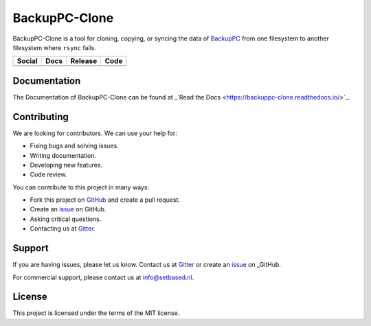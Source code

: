 BackupPC-Clone
##############

BackupPC-Clone is a tool for cloning, copying, or syncing the data of `BackupPC <https://github.com/backuppc/backuppc>`_
from one filesystem to another filesystem where ``rsync`` fails.

+---------------------------------------------------------------------------------------------------------------------------------+-----------------------------------------------------------------------------------+---------------------------------------------------------+--------------------------------------------------------------------------------------------------------+
| Social                                                                                                                          | Docs                                                                              | Release                                                 | Code                                                                                                   |
+=================================================================================================================================+===================================================================================+=========================================================+========================================================================================================+
| .. image:: https://badges.gitter.im/SetBased/BackupPC-Clone.svg                                                                 | .. image:: https://readthedocs.org/projects/backuppc-clone/badge/?version=latest  | .. image:: https://badge.fury.io/py/BackupPC-Clone.svg  | .. image:: https://scrutinizer-ci.com/g/SetBased/BackupPC-Clone/badges/quality-score.png?b=master      |
|   :target: https://gitter.im/SetBased/BackupPC-Clone?utm_source=badge&utm_medium=badge&utm_campaign=pr-badge&utm_content=badge  |   :target: https://backuppc-clone.readthedocs.io/en/latest/?badge=latest          |   :target: https://badge.fury.io/py/BackupPC-Clone      |   :target: https://scrutinizer-ci.com/g/SetBased/BackupPC-Clone/?branch=master                         |
|                                                                                                                                 |   :alt: Documentation Status                                                      |                                                         |                                                                                                        |
|                                                                                                                                 |                                                                                   |                                                         |                                                                                                        |
+---------------------------------------------------------------------------------------------------------------------------------+-----------------------------------------------------------------------------------+---------------------------------------------------------+--------------------------------------------------------------------------------------------------------+

Documentation
=============

The Documentation of BackupPC-Clone can be found at _`Read the Docs <https://backuppc-clone.readthedocs.io/>`_.

Contributing
============

We are looking for contributors. We can use your help for:

* Fixing bugs and solving issues.
* Writing documentation.
* Developing new features.
* Code review.

You can contribute to this project in many ways:

* Fork this project on `GitHub <https://github.com/SetBased/BackupPC-Clone>`_ and create a pull request.
* Create an `issue <https://github.com/SetBased/BackupPC-Clone/issues/new>`_ on GitHub.
* Asking critical questions.
* Contacting us at `Gitter <https://gitter.im/SetBased/BackupPC-Clone>`_.

Support
=======

If you are having issues, please let us know. Contact us at `Gitter <https://gitter.im/SetBased/BackupPC-Clone>`_ or
create an `issue <https://github.com/SetBased/BackupPC-Clone/issues/new>`_ on _GitHub.

For commercial support, please contact us at info@setbased.nl.

License
=======

This project is licensed under the terms of the MIT license.
